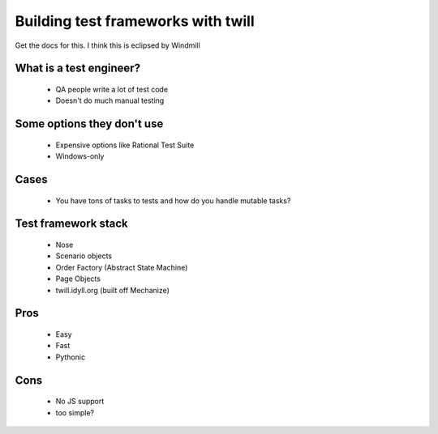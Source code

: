 ===================================
Building test frameworks with twill
===================================

Get the docs for this.
I think this is eclipsed by Windmill

What is a test engineer?
--------------------------

    - QA people write a lot of test code
    - Doesn't do much manual testing
    
Some options they don't use
----------------------------

    - Expensive options like Rational Test Suite
    - Windows-only
    
Cases
---------

    * You have tons of tasks to tests and how do you handle mutable tasks?
    
Test framework stack
----------------------
    
    * Nose
    * Scenario objects
    * Order Factory (Abstract State Machine)
    * Page Objects
    * twill.idyll.org (built off Mechanize)
    
    
Pros
------

    * Easy
    * Fast
    * Pythonic

Cons
-------

    * No JS support
    * too simple?
    
